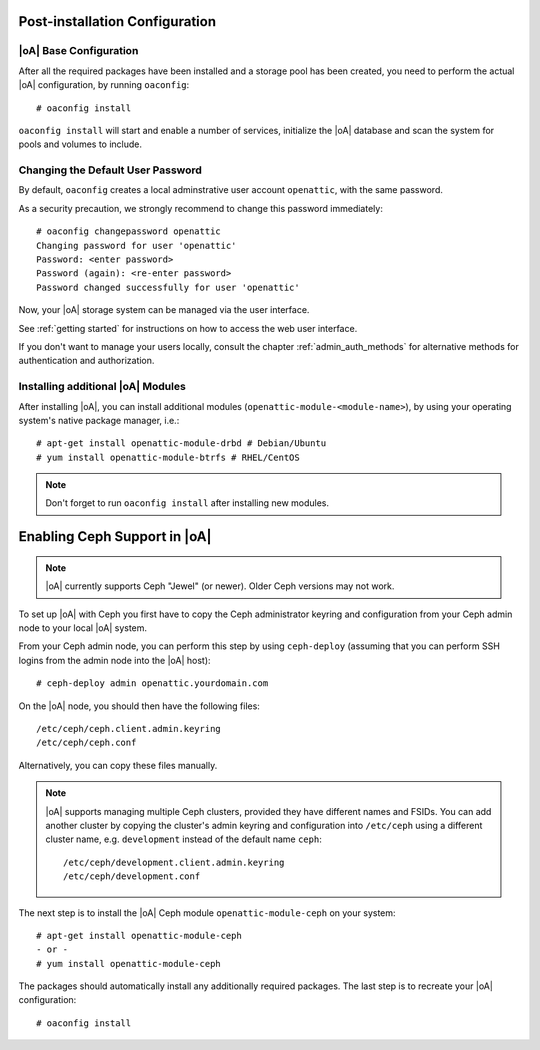 .. _post-installation configuration:

Post-installation Configuration
===============================

|oA| Base Configuration
-----------------------

After all the required packages have been installed and a storage pool has
been created, you need to perform the actual |oA| configuration, by running
``oaconfig``::

  # oaconfig install

``oaconfig install`` will start and enable a number of services, initialize
the |oA| database and scan the system for pools and volumes to include.

Changing the Default User Password
----------------------------------

By default, ``oaconfig`` creates a local adminstrative user account
``openattic``, with the same password.

As a security precaution, we strongly recommend to change this password
immediately::

  # oaconfig changepassword openattic
  Changing password for user 'openattic'
  Password: <enter password>
  Password (again): <re-enter password>
  Password changed successfully for user 'openattic'

Now, your |oA| storage system can be managed via the user interface.

See :ref:`getting started` for instructions on how to access the web user
interface.

If you don't want to manage your users locally, consult the chapter
:ref:`admin_auth_methods` for alternative methods for authentication and
authorization.

Installing additional |oA| Modules
----------------------------------

After installing |oA|, you can install additional modules
(``openattic-module-<module-name>``), by using your operating system's native
package manager, i.e.::

  # apt-get install openattic-module-drbd # Debian/Ubuntu
  # yum install openattic-module-btrfs # RHEL/CentOS

.. note::
  Don't forget to run ``oaconfig install`` after installing new modules.

.. _enabling_ceph_support:

Enabling Ceph Support in |oA|
=============================

.. note::
  |oA| currently supports Ceph "Jewel" (or newer). Older Ceph versions may not
  work.

To set up |oA| with Ceph you first have to copy the Ceph administrator keyring
and configuration from your Ceph admin node to your local |oA| system.

From your Ceph admin node, you can perform this step by using ``ceph-deploy``
(assuming that you can perform SSH logins from the admin node into the
|oA| host)::

  # ceph-deploy admin openattic.yourdomain.com

On the |oA| node, you should then have the following files::

  /etc/ceph/ceph.client.admin.keyring
  /etc/ceph/ceph.conf

Alternatively, you can copy these files manually.

.. note::
  |oA| supports managing multiple Ceph clusters, provided they have different
  names and FSIDs. You can add another cluster by copying the cluster's admin
  keyring and configuration into ``/etc/ceph`` using a different cluster name,
  e.g. ``development`` instead of the default name ``ceph``::

    /etc/ceph/development.client.admin.keyring
    /etc/ceph/development.conf

The next step is to install the |oA| Ceph module ``openattic-module-ceph`` on your
system::

  # apt-get install openattic-module-ceph
  - or -
  # yum install openattic-module-ceph

The packages should automatically install any additionally required packages.
The last step is to recreate your |oA| configuration::

  # oaconfig install
